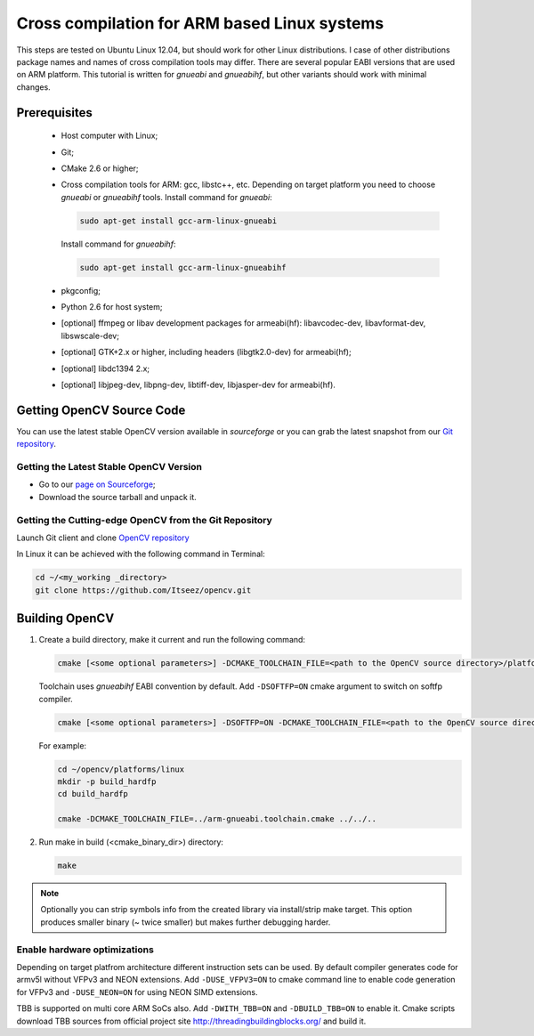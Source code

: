 
.. _ARM-Linux-cross-compile:

Cross compilation for ARM based Linux systems
*********************************************

This steps are tested on Ubuntu Linux 12.04, but should work for other Linux distributions.
I case of other distributions package names and names of cross compilation tools may differ.
There are several popular EABI versions that are used on ARM platform. This tutorial is
written for *gnueabi* and *gnueabihf*, but other variants should work with minimal changes.


Prerequisites
=============

  * Host computer with Linux;
  * Git;
  * CMake 2.6 or higher;
  * Cross compilation tools for ARM: gcc, libstc++, etc. Depending on target platform you need
    to choose *gnueabi* or *gnueabihf* tools.
    Install command for *gnueabi*:

    .. code-block:: bash

       sudo apt-get install gcc-arm-linux-gnueabi

    Install command for *gnueabihf*:

    .. code-block:: bash

       sudo apt-get install gcc-arm-linux-gnueabihf

  * pkgconfig;
  * Python 2.6 for host system;
  * [optional] ffmpeg or libav development packages for armeabi(hf): libavcodec-dev, libavformat-dev, libswscale-dev;
  * [optional] GTK+2.x or higher, including headers (libgtk2.0-dev) for armeabi(hf);
  * [optional] libdc1394 2.x;
  * [optional] libjpeg-dev, libpng-dev, libtiff-dev, libjasper-dev for armeabi(hf).


Getting OpenCV Source Code
==========================

You can use the latest stable OpenCV version available in *sourceforge* or you can grab the latest
snapshot from our `Git repository <https://github.com/Itseez/opencv.git>`_.


Getting the Latest Stable OpenCV Version
----------------------------------------

* Go to our `page on Sourceforge <http://sourceforge.net/projects/opencvlibrary>`_;

* Download the source tarball and unpack it.


Getting the Cutting-edge OpenCV from the Git Repository
-------------------------------------------------------

Launch Git client and clone `OpenCV repository <http://github.com/itseez/opencv>`_

In Linux it can be achieved with the following command in Terminal:

.. code-block:: bash

   cd ~/<my_working _directory>
   git clone https://github.com/Itseez/opencv.git


Building OpenCV
===============

#. Create a build directory, make it current and run the following command:

   .. code-block:: bash

      cmake [<some optional parameters>] -DCMAKE_TOOLCHAIN_FILE=<path to the OpenCV source directory>/platforms/linux/arm-gnueabi.toolchain.cmake <path to the OpenCV source directory>

   Toolchain uses *gnueabihf* EABI convention by default. Add ``-DSOFTFP=ON`` cmake argument to switch on softfp compiler.

   .. code-block:: bash

      cmake [<some optional parameters>] -DSOFTFP=ON -DCMAKE_TOOLCHAIN_FILE=<path to the OpenCV source directory>/platforms/linux/arm-gnueabi.toolchain.cmake <path to the OpenCV source directory>

   For example:

   .. code-block:: bash

      cd ~/opencv/platforms/linux
      mkdir -p build_hardfp
      cd build_hardfp

      cmake -DCMAKE_TOOLCHAIN_FILE=../arm-gnueabi.toolchain.cmake ../../..

#. Run make in build (<cmake_binary_dir>) directory:

   .. code-block:: bash

      make

.. note::

   Optionally you can strip symbols info from the created library via install/strip make target.
   This option produces smaller binary (~ twice smaller) but makes further debugging harder.

Enable hardware optimizations
-----------------------------

Depending on target platfrom architecture different instruction sets can be used. By default
compiler generates code for armv5l without VFPv3 and NEON extensions. Add ``-DUSE_VFPV3=ON``
to cmake command line to enable code generation for VFPv3 and ``-DUSE_NEON=ON`` for using
NEON SIMD extensions.

TBB is supported on multi core ARM SoCs also.
Add ``-DWITH_TBB=ON`` and ``-DBUILD_TBB=ON`` to enable it. Cmake scripts download TBB sources
from official project site `<http://threadingbuildingblocks.org/>`_ and build it.
